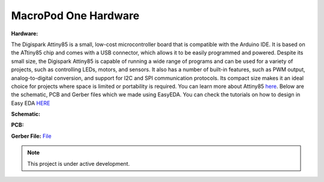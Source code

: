 MacroPod One Hardware
===================


**Hardware:**

The Digispark Attiny85 is a small, low-cost microcontroller board that is compatible with the Arduino IDE. It is based on the ATtiny85 chip and comes with a USB connector, which allows it to be easily programmed and powered. Despite its small size, the Digispark Attiny85 is capable of running a wide range of programs and can be used for a variety of projects, such as controlling LEDs, motors, and sensors. It also has a number of built-in features, such as PWM output, analog-to-digital conversion, and support for I2C and SPI communication protocols. Its compact size makes it an ideal choice for projects where space is limited or portability is required.
You can learn more about Attiny85 `here <https://www.microchip.com/en-us/product/ATtiny85>`_.
Below are the schematic, PCB and Gerber files which we made using EasyEDA. You can check the tutorials on how to design in Easy EDA `HERE <https://docs.easyeda.com/en/FAQ/Editor/index.html>`_

**Schematic:**


.. image:: Schematic_Macro_Pod_One.png
  :width: 400
  :alt: Schematic_Macro_Pod_One.png


**PCB:**


.. image:: PCB_Macro_Pod_One.png
  :width: 400
  :alt: PCB_Macro_Pod_One.png


**Gerber File:**
`File <https://github.com/themacroproject/macropod_one/blob/master/Gerber_PCB_Macro%20Pod%20Lite_2023-03-20.zip>`_


.. note::

   This project is under active development.
